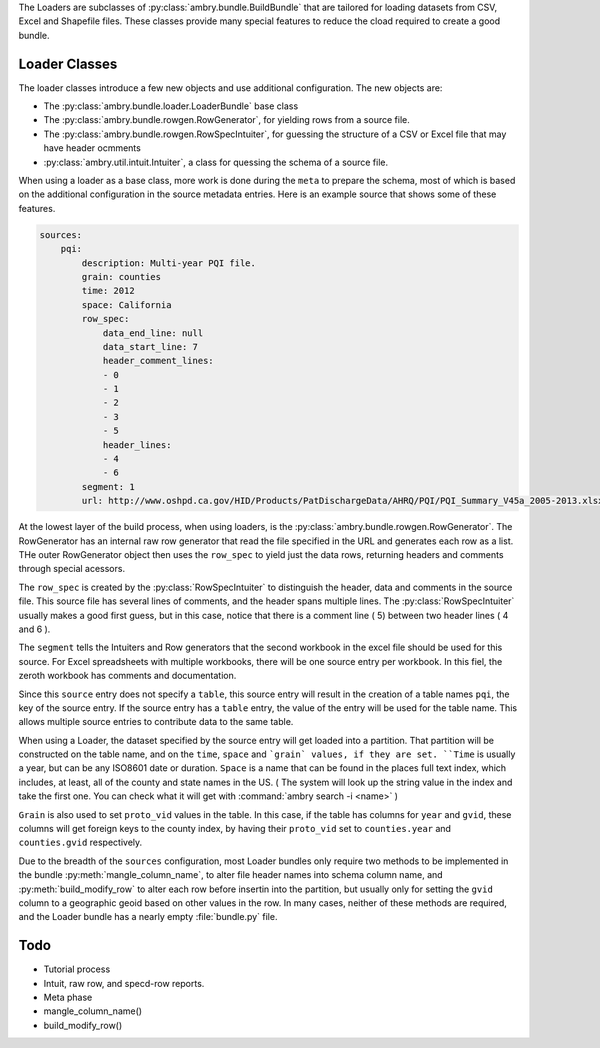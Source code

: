 .. _build_schema:

The Loaders are subclasses of :py:class:`ambry.bundle.BuildBundle` that are tailored for loading datasets from CSV, Excel and Shapefile files.  These classes provide many special features to reduce the cload required to create a good bundle. 

Loader Classes
**************

The loader classes introduce a few new objects and use additional configuration. The new objects are:

* The :py:class:`ambry.bundle.loader.LoaderBundle` base class
* The :py:class:`ambry.bundle.rowgen.RowGenerator`, for yielding rows from a source file. 
* The :py:class:`ambry.bundle.rowgen.RowSpecIntuiter`, for guessing the structure of a CSV or Excel file that may have header ocmments
* :py:class:`ambry.util.intuit.Intuiter`, a class for quessing the schema of a source file. 

When using a loader as a base class, more work is done during the ``meta`` to prepare the schema, most of which is based on the additional configuration in the source metadata entries. Here is an example source that shows some of these features. 

.. code-block:: yaml

     sources:
         pqi:
             description: Multi-year PQI file.
             grain: counties
             time: 2012
             space: California
             row_spec:
                 data_end_line: null
                 data_start_line: 7
                 header_comment_lines:
                 - 0
                 - 1
                 - 2
                 - 3
                 - 5
                 header_lines:
                 - 4
                 - 6
             segment: 1
             url: http://www.oshpd.ca.gov/HID/Products/PatDischargeData/AHRQ/PQI/PQI_Summary_V45a_2005-2013.xlsx
  
At the lowest layer of the build process, when using loaders, is the  :py:class:`ambry.bundle.rowgen.RowGenerator`. The RowGenerator has an internal raw row generator that read the file specified in the URL and generates each row as a list. THe outer RowGenerator object then uses the ``row_spec`` to yield just the data rows, returning headers and comments through special acessors. 
             
The ``row_spec``  is created by the :py:class:`RowSpecIntuiter` to distinguish the header, data and comments in the source file. This source file has several lines of comments, and the header spans multiple lines. The :py:class:`RowSpecIntuiter` usually makes a good first guess, but in this case, notice that there is a comment line ( 5) between two header lines ( 4 and 6 ). 

The ``segment`` tells the Intuiters and Row generators that the second workbook in the excel file should be used for this source. For Excel spreadsheets with multiple workbooks, there will be one source entry per workbook. In this fiel, the zeroth workbook has comments and documentation. 

Since this ``source`` entry does not specify a ``table``, this source entry will result in the creation of a table names ``pqi``, the key of the source entry. If the source entry has a ``table`` entry, the value of the entry will be used for the table name. This allows multiple source entries to contribute data to the same table. 

When using a Loader, the dataset specified by the source entry will get loaded into a partition. That partition will be constructed on the table name, and on the ``time``, ``space`` and ```grain` values, if they are set. ``Time`` is usually a year, but can be any ISO8601 date or duration. ``Space`` is a name that can be found in the places full text index, which includes, at least, all of the county and state names in the US. ( The system will look up the string value in the index and take the first one. You can check what it will get with :command:`ambry search -i <name>` )

``Grain`` is also used to set ``proto_vid`` values in the table. In this case, if the table has columns for ``year`` and ``gvid``, these columns will get foreign keys to the county index, by having their ``proto_vid`` set to ``counties.year`` and ``counties.gvid`` respectively. 

Due to the breadth of the ``sources`` configuration, most Loader bundles only require two methods to be implemented in the bundle :py:meth:`mangle_column_name`, to alter file header names into schema column name, and :py:meth:`build_modify_row` to alter each row before insertin into the partition, but usually only for setting the ``gvid`` column to a geographic geoid based on other values in the row. In many cases, neither of these methods are required, and the Loader bundle has a nearly empty :file:`bundle.py` file.
 
Todo
****


* Tutorial process
* Intuit, raw row, and specd-row reports. 
* Meta phase
* mangle_column_name()
* build_modify_row()



             

